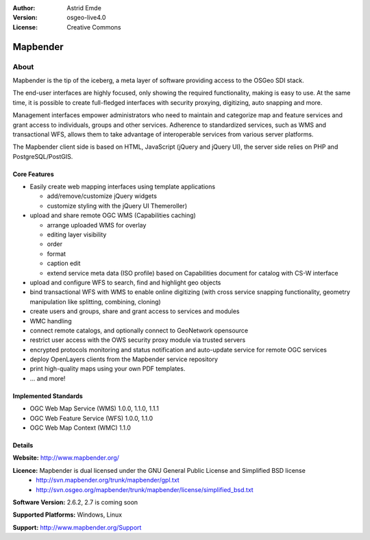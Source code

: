 :Author: Astrid Emde
:Version: osgeo-live4.0
:License: Creative Commons

.. _mapbender-overview:

.. image:: images/project_logos/logo-Mapbender.png
  :scale: 100 %
  :alt: project logo
  :align: right
  :target: http://www.mapbender.org

.. image:: images/logos/OSGeo_project.png
  :scale: 100
  :alt: OSGeo Project
  :align: right
  :target: http://www.osgeo.org


Mapbender
=======

About
~~~~~

Mapbender is the tip of the iceberg, a meta layer of software providing access to the OSGeo SDI stack.


The end-user interfaces are highly focused, only showing the required functionality, making is easy to use. At the same time, it is possible to create full-fledged interfaces with security proxying, digitizing, auto snapping and more.


Management interfaces empower administrators who need to maintain and categorize map and feature services and grant access to individuals, groups and other services. Adherence to standardized services, such as WMS and transactional WFS, allows them to take advantage of interoperable services from various server platforms.

.. image:: images/screenshots/800x600/mapbender_gui_digitize.png
  :scale: 50%
  :alt: Mapbender application
  :align: right

The Mapbender client side is based on HTML, JavaScript (jQuery and jQuery UI), the server side relies on PHP and PostgreSQL/PostGIS. 


Core Features
-------------

* Easily create web mapping interfaces using template applications  

  * add/remove/customize jQuery widgets 
  * customize styling with the jQuery UI Themeroller) 
* upload and share remote OGC WMS (Capabilities caching) 

  * arrange uploaded WMS for overlay
  * editing layer visibility
  * order
  * format
  * caption edit 
  * extend service meta data (ISO profile) based on Capabilities document for catalog with CS-W interface
* upload and configure WFS to search, find and highlight geo objects 
* bind transactional WFS with WMS to enable online digitizing (with cross service snapping functionality, geometry manipulation like splitting, combining, cloning)
* create users and groups, share and grant access to services and modules
* WMC handling
* connect remote catalogs, and optionally connect to GeoNetwork opensource
* restrict user access with the OWS security proxy module via trusted servers
* encrypted protocols monitoring and status notification and auto-update service for remote OGC services 
* deploy OpenLayers clients from the Mapbender service repository
* print high-quality maps using your own PDF templates.
* ... and more!

Implemented Standards
---------------------

* OGC Web Map Service (WMS) 1.0.0, 1.1.0, 1.1.1
* OGC Web Feature Service (WFS) 1.0.0, 1.1.0
* OGC Web Map Context (WMC) 1.1.0 

Details
-------

**Website:** http://www.mapbender.org/ 

**Licence:** Mapbender is dual licensed under the GNU General Public License and Simplified BSD license
  * http://svn.mapbender.org/trunk/mapbender/gpl.txt  
  * http://svn.osgeo.org/mapbender/trunk/mapbender/license/simplified_bsd.txt

**Software Version:** 2.6.2, 2.7 is coming soon

**Supported Platforms:** Windows, Linux

**Support:** http://www.mapbender.org/Support
